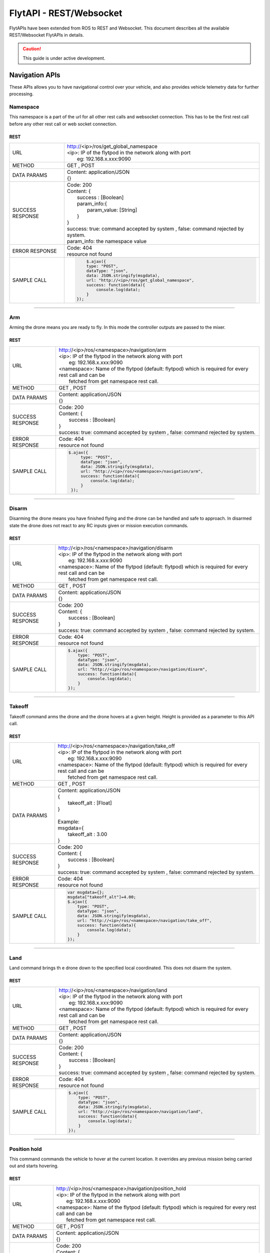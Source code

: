 .. index:: api

.. _REST_websocket_api_reference:

FlytAPI - REST/Websocket
========================

FlytAPIs have been extended from ROS to REST and Websocket. This document describes all the available REST/Websocket FlytAPIs in details.

.. caution:: This guide is under active development.


Navigation APIs
---------------

These APIs allows you to have navigational control over your vehicle, and also provides vehicle telemetry data for further processing.


Namespace
^^^^^^^^^

This namespace is a part of the url for all other rest calls and websocket connection. This has to be the first rest call before any other rest call or web socket connection.

REST
""""


+------------------------------+----------------------------------------------------------------------------------------------------------------------+
| URL                          | | http://<ip>/ros/get_global_namespace                                                                               |
|                              | | <ip>: IP of the flytpod in the network along with port                                                             |
|                              | |     eg: 192.168.x.xxx:9090                                                                                         |
+------------------------------+----------------------------------------------------------------------------------------------------------------------+
| METHOD                       | GET , POST                                                                                                           |
+------------------------------+----------------------------------------------------------------------------------------------------------------------+
| DATA PARAMS                  | | Content: application/JSON                                                                                          |
|                              | | {}                                                                                                                 |
+------------------------------+----------------------------------------------------------------------------------------------------------------------+
| SUCCESS                      | | Code: 200                                                                                                          |
| RESPONSE                     | | Content: {                                                                                                         | 
|                              | |     success : [Boolean]                                                                                            |
|                              | |     param_info:{                                                                                                   |
|                              | |         param_value: [String]                                                                                      |
|                              | |     }                                                                                                              |
|                              | | }                                                                                                                  |
|                              | | success: true:  command accepted by system , false: command rejected by system.                                    |
|                              | | param_info: the namespace value                                                                                    |
+------------------------------+----------------------------------------------------------------------------------------------------------------------+
| ERROR                        | | Code: 404                                                                                                          |
| RESPONSE                     | | resource not found                                                                                                 |
+------------------------------+----------------------------------------------------------------------------------------------------------------------+
| SAMPLE                       |  .. code-block:: python                                                                                              |
| CALL                         |                                                                                                                      |
|                              |          $.ajax({                                                                                                    |
|                              |          type: "POST",                                                                                               |
|                              |          dataType: "json",                                                                                           |
|                              |          data: JSON.stringify(msgdata),                                                                              |
|                              |          url: "http://<ip>/ros/get_global_namespace",                                                                |
|                              |          success: function(data){                                                                                    |
|                              |              console.log(data);                                                                                      |
|                              |          }                                                                                                           |
|                              |      });                                                                                                             |
+------------------------------+----------------------------------------------------------------------------------------------------------------------+

----

.. _Arm_REST:

Arm
^^^

Arming the drone means you are ready to fly. In this mode the controller outputs are passed to the mixer.

REST
""""


+------------------------------+----------------------------------------------------------------------------------------------------------------------+
| URL                          | | http://<ip>/ros/<namespace>/navigation/arm                                                                         |
|                              | | <ip>: IP of the flytpod in the network along with port                                                             |
|                              | |     eg: 192.168.x.xxx:9090                                                                                         |
|                              | | <namespace>: Name of the flytpod (default: flytpod) which is required for every rest call and can be               |
|                              | |     fetched from get namespace rest call.                                                                          |
+------------------------------+----------------------------------------------------------------------------------------------------------------------+
| METHOD                       | GET , POST                                                                                                           |
+------------------------------+----------------------------------------------------------------------------------------------------------------------+
| DATA PARAMS                  | | Content: application/JSON                                                                                          |
|                              | | {}                                                                                                                 |
+------------------------------+----------------------------------------------------------------------------------------------------------------------+
| SUCCESS                      | | Code: 200                                                                                                          |
| RESPONSE                     | | Content: {                                                                                                         | 
|                              | |     success : [Boolean]                                                                                            |
|                              | | }                                                                                                                  |
|                              | | success: true:  command accepted by system , false: command rejected by system.                                    |
+------------------------------+----------------------------------------------------------------------------------------------------------------------+
| ERROR                        | | Code: 404                                                                                                          |
| RESPONSE                     | | resource not found                                                                                                 |
+------------------------------+----------------------------------------------------------------------------------------------------------------------+
| SAMPLE                       |  .. code-block:: python                                                                                              |
| CALL                         |                                                                                                                      |
|                              |       $.ajax({                                                                                                       |
|                              |            type: "POST",                                                                                             |
|                              |            dataType: "json",                                                                                         |
|                              |            data: JSON.stringify(msgdata),                                                                            |
|                              |            url: "http://<ip>/ros/<namespace>/navigation/arm",                                                        |
|                              |            success: function(data){                                                                                  |
|                              |                console.log(data);                                                                                    |
|                              |            }                                                                                                         |
|                              |        });                                                                                                           |
+------------------------------+----------------------------------------------------------------------------------------------------------------------+

----

.. _Disarm_REST:

Disarm
^^^^^^

Disarming the drone means you have finished flying and the drone can be handled and safe to approach. In disarmed state the drone does not react to any RC inputs given or mission execution commands.

REST
""""


+------------------------------+----------------------------------------------------------------------------------------------------------------------+
| URL                          | | http://<ip>/ros/<namespace>/navigation/disarm                                                                      |
|                              | | <ip>: IP of the flytpod in the network along with port                                                             |
|                              | |     eg: 192.168.x.xxx:9090                                                                                         |
|                              | | <namespace>: Name of the flytpod (default: flytpod) which is required for every rest call and can be               |
|                              | |     fetched from get namespace rest call.                                                                          |
+------------------------------+----------------------------------------------------------------------------------------------------------------------+
| METHOD                       | GET , POST                                                                                                           |
+------------------------------+----------------------------------------------------------------------------------------------------------------------+
| DATA PARAMS                  | | Content: application/JSON                                                                                          |
|                              | | {}                                                                                                                 |
+------------------------------+----------------------------------------------------------------------------------------------------------------------+
| SUCCESS                      | | Code: 200                                                                                                          |
| RESPONSE                     | | Content: {                                                                                                         | 
|                              | |     success : [Boolean]                                                                                            |
|                              | | }                                                                                                                  |
|                              | | success: true:  command accepted by system , false: command rejected by system.                                    |
+------------------------------+----------------------------------------------------------------------------------------------------------------------+
| ERROR                        | | Code: 404                                                                                                          |
| RESPONSE                     | | resource not found                                                                                                 |
+------------------------------+----------------------------------------------------------------------------------------------------------------------+
| SAMPLE                       |  .. code-block:: python                                                                                              |
| CALL                         |                                                                                                                      |
|                              |       $.ajax({                                                                                                       |
|                              |           type: "POST",                                                                                              |
|                              |           dataType: "json",                                                                                          |
|                              |           data: JSON.stringify(msgdata),                                                                             |
|                              |           url: "http://<ip>/ros/<namespace>/navigation/disarm",                                                      |
|                              |           success: function(data){                                                                                   |
|                              |               console.log(data);                                                                                     |
|                              |           }                                                                                                          |
|                              |       });                                                                                                            |
+------------------------------+----------------------------------------------------------------------------------------------------------------------+

----

.. _TakeOff_REST:

Takeoff
^^^^^^^

Takeoff command arms the drone and the drone hovers at a given height. Height is provided as a parameter to this API call.

REST
""""


+------------------------------+----------------------------------------------------------------------------------------------------------------------+
| URL                          | | http://<ip>/ros/<namespace>/navigation/take_off                                                                    |
|                              | | <ip>: IP of the flytpod in the network along with port                                                             |
|                              | |     eg: 192.168.x.xxx:9090                                                                                         |
|                              | | <namespace>: Name of the flytpod (default: flytpod) which is required for every rest call and can be               |
|                              | |     fetched from get namespace rest call.                                                                          |
+------------------------------+----------------------------------------------------------------------------------------------------------------------+
| METHOD                       | GET , POST                                                                                                           |
+------------------------------+----------------------------------------------------------------------------------------------------------------------+
| DATA PARAMS                  | | Content: application/JSON                                                                                          |
|                              | | {                                                                                                                  |
|                              | |     takeoff_alt : [Float]                                                                                          |
|                              | | }                                                                                                                  |
|                              | |                                                                                                                    |
|                              | | Example:                                                                                                           |
|                              | | msgdata={                                                                                                          |
|                              | |     takeoff_alt : 3.00                                                                                             |
|                              | | }                                                                                                                  |
+------------------------------+----------------------------------------------------------------------------------------------------------------------+
| SUCCESS                      | | Code: 200                                                                                                          |
| RESPONSE                     | | Content: {                                                                                                         | 
|                              | |     success : [Boolean]                                                                                            |
|                              | | }                                                                                                                  |
|                              | | success: true:  command accepted by system , false: command rejected by system.                                    |
+------------------------------+----------------------------------------------------------------------------------------------------------------------+
| ERROR                        | | Code: 404                                                                                                          |
| RESPONSE                     | | resource not found                                                                                                 |
+------------------------------+----------------------------------------------------------------------------------------------------------------------+
| SAMPLE                       |  .. code-block:: python                                                                                              |
| CALL                         |                                                                                                                      |
|                              |       var msgdata={};                                                                                                |
|                              |       msgdata["takeoff_alt"]=4.00;                                                                                   |
|                              |       $.ajax({                                                                                                       |
|                              |           type: "POST",                                                                                              |
|                              |           dataType: "json",                                                                                          |
|                              |           data: JSON.stringify(msgdata),                                                                             |
|                              |           url: "http://<ip>/ros/<namespace>/navigation/take_off",                                                    |
|                              |           success: function(data){                                                                                   |
|                              |               console.log(data);                                                                                     |
|                              |           }                                                                                                          |
|                              |       });                                                                                                            |
+------------------------------+----------------------------------------------------------------------------------------------------------------------+

----

.. _Land_REST:

Land
^^^^

Land command brings th e drone down to the specified local coordinated. This does not disarm the system.

REST
""""


+------------------------------+----------------------------------------------------------------------------------------------------------------------+
| URL                          | | http://<ip>/ros/<namespace>/navigation/land                                                                        |
|                              | | <ip>: IP of the flytpod in the network along with port                                                             |
|                              | |     eg: 192.168.x.xxx:9090                                                                                         |
|                              | | <namespace>: Name of the flytpod (default: flytpod) which is required for every rest call and can be               |
|                              | |     fetched from get namespace rest call.                                                                          |
+------------------------------+----------------------------------------------------------------------------------------------------------------------+
| METHOD                       | GET , POST                                                                                                           |
+------------------------------+----------------------------------------------------------------------------------------------------------------------+
| DATA PARAMS                  | | Content: application/JSON                                                                                          |
|                              | | {}                                                                                                                 |
+------------------------------+----------------------------------------------------------------------------------------------------------------------+
| SUCCESS                      | | Code: 200                                                                                                          |
| RESPONSE                     | | Content: {                                                                                                         | 
|                              | |     success : [Boolean]                                                                                            |
|                              | | }                                                                                                                  |
|                              | | success: true:  command accepted by system , false: command rejected by system.                                    |
+------------------------------+----------------------------------------------------------------------------------------------------------------------+
| ERROR                        | | Code: 404                                                                                                          |
| RESPONSE                     | | resource not found                                                                                                 |
+------------------------------+----------------------------------------------------------------------------------------------------------------------+
| SAMPLE                       |  .. code-block:: python                                                                                              |
| CALL                         |                                                                                                                      |
|                              |       $.ajax({                                                                                                       |
|                              |           type: "POST",                                                                                              |
|                              |           dataType: "json",                                                                                          |
|                              |           data: JSON.stringify(msgdata),                                                                             |
|                              |           url: "http://<ip>/ros/<namespace>/navigation/land",                                                        |
|                              |           success: function(data){                                                                                   |
|                              |               console.log(data);                                                                                     |
|                              |           }                                                                                                          |
|                              |       });                                                                                                            |
+------------------------------+----------------------------------------------------------------------------------------------------------------------+


----

.. _Position_Hold_REST:

Position hold
^^^^^^^^^^^^^^^

This command commands the vehicle to hover at the current location. It overrides any previous mission being carried out and starts hovering.

REST
""""


+------------------------------+----------------------------------------------------------------------------------------------------------------------+
| URL                          | | http://<ip>/ros/<namespace>/navigation/position_hold                                                               |
|                              | | <ip>: IP of the flytpod in the network along with port                                                             |
|                              | |     eg: 192.168.x.xxx:9090                                                                                         |
|                              | | <namespace>: Name of the flytpod (default: flytpod) which is required for every rest call and can be               |
|                              | |     fetched from get namespace rest call.                                                                          |
+------------------------------+----------------------------------------------------------------------------------------------------------------------+
| METHOD                       | GET , POST                                                                                                           |
+------------------------------+----------------------------------------------------------------------------------------------------------------------+
| DATA PARAMS                  | | Content: application/JSON                                                                                          |
|                              | | {}                                                                                                                 |
+------------------------------+----------------------------------------------------------------------------------------------------------------------+
| SUCCESS                      | | Code: 200                                                                                                          |
| RESPONSE                     | | Content: {                                                                                                         | 
|                              | |     success : [Boolean]                                                                                            |
|                              | | }                                                                                                                  |
|                              | | success: true:  command accepted by system , false: command rejected by system.                                    |
+------------------------------+----------------------------------------------------------------------------------------------------------------------+
| ERROR                        | | Code: 404                                                                                                          |
| RESPONSE                     | | resource not found                                                                                                 |
+------------------------------+----------------------------------------------------------------------------------------------------------------------+
| SAMPLE                       |  .. code-block:: python                                                                                              |
| CALL                         |                                                                                                                      |
|                              |       $.ajax({                                                                                                       |
|                              |           type: "POST",                                                                                              |
|                              |           dataType: "json",                                                                                          |
|                              |           url: "http://<ip>/ros/<namespace>/navigation/position_hold",                                               |
|                              |           success: function(data){                                                                                   |
|                              |               console.log(data);                                                                                     |
|                              |           }                                                                                                          |
|                              |       });                                                                                                            |
+------------------------------+----------------------------------------------------------------------------------------------------------------------+

----

.. _Position_Setpoint_REST:

Position Setpoint
^^^^^^^^^^^^^^^^^

This command commands the vehicle to go to a specified location and hover. It overrides any previous mission being carried out and starts hovering.

REST
""""


+------------------------------+-----------------------------------------------------------------------------------------------------------------------------------------------------------------+
| URL                          | | http://<ip>/ros/<namespace>/navigation/position_set                                                                                                           |
|                              | | <ip>: IP of the flytpod in the network along with port                                                                                                        |
|                              | |     eg: 192.168.x.xxx:9090                                                                                                                                    |
|                              | | <namespace>: Name of the flytpod (default: flytpod) which is required for every rest call and can be                                                          |
|                              | |     fetched from get namespace rest call.                                                                                                                     |
+------------------------------+-----------------------------------------------------------------------------------------------------------------------------------------------------------------+
| METHOD                       | GET , POST                                                                                                                                                      |
+------------------------------+-----------------------------------------------------------------------------------------------------------------------------------------------------------------+
| DATA PARAMS                  | | Content: application/JSON                                                                                                                                     |
|                              | | {                                                                                                                                                             |
|                              | |     twist:{                                                                                                                                                   |
|                              | |         twist:{                                                                                                                                               |
|                              | |             linear:{                                                                                                                                          |
|                              | |                 x: [Float],                                                                                                                                   |
|                              | |                 y: [Float],                                                                                                                                   |
|                              | |                 z: [Float]                                                                                                                                    |
|                              | |             },                                                                                                                                                |
|                              | |             angular:{                                                                                                                                         |
|                              | |                 z: [Float]                                                                                                                                    |
|                              | |             }                                                                                                                                                 |
|                              | |         }                                                                                                                                                     |
|                              | |     },                                                                                                                                                        |
|                              | |     tolerance:  [Float],                                                                                                                                      |
|                              | |     async:      [Boolean],                                                                                                                                    |
|                              | |     relative:   [Boolean],                                                                                                                                    |
|                              | |     yaw_valid : [Boolean],                                                                                                                                    |
|                              | |     body_frame : [Boolean]                                                                                                                                    |
|                              | | }                                                                                                                                                             |
|                              | |                                                                                                                                                               |
|                              | | Example                                                                                                                                                       |
|                              | |                                                                                                                                                               |
|                              | | {                                                                                                                                                             |
|                              | |     twist:{                                                                                                                                                   |
|                              | |         twist:{                                                                                                                                               |
|                              | |             linear:{                                                                                                                                          |
|                              | |                 x: 2.00,                                                                                                                                      |
|                              | |                 y: 3.00,                                                                                                                                      |
|                              | |                 z: -1.00                                                                                                                                      |
|                              | |             },                                                                                                                                                |
|                              | |             angular:{                                                                                                                                         |
|                              | |                 z : 1.0                                                                                                                                       |
|                              | |             }                                                                                                                                                 |
|                              | |         }                                                                                                                                                     |
|                              | |     },                                                                                                                                                        |
|                              | |     tolerance: 2.00,                                                                                                                                          |
|                              | |     async: true,                                                                                                                                              |
|                              | |     relative: false,                                                                                                                                          |
|                              | |     yaw_valid: true,                                                                                                                                          |
|                              | |     body_frame : false                                                                                                                                        |
|                              | | }                                                                                                                                                             |
|                              | | linear: x ,y,z : xyz local position coordinates with respect to NED                                                                                           |
|                              | | angular: z  : used for heading when yaw_valid set to true                                                                                                     |
|                              | | tolerance: The radial value within which the setpoint is considered reached                                                                                   |
|                              | | relative: Decides whether the given xyz coordinates are supposed to be taken relative to the current location                                                 |
|                              | |     or relative to origin.                                                                                                                                    |
|                              | | yaw_valid: Decides whether to use angular: z value for deciding the setpoint heading or just use default heading.                                             |
|                              | | body_frame: Decides whether to apply the setpoints with respect to NED frame (false) or with respect to body frame (true).                                    |
+------------------------------+-----------------------------------------------------------------------------------------------------------------------------------------------------------------+
| SUCCESS                      | | Code: 200                                                                                                                                                     |
| RESPONSE                     | | Content: {                                                                                                                                                    | 
|                              | |     success : [Boolean],                                                                                                                                      |
|                              | | }                                                                                                                                                             |
|                              | | success: true:  command accepted by system , false: command rejected by system.                                                                               |
+------------------------------+-----------------------------------------------------------------------------------------------------------------------------------------------------------------+
| ERROR                        | | Code: 404                                                                                                                                                     |
| RESPONSE                     | | resource not found                                                                                                                                            |
+------------------------------+-----------------------------------------------------------------------------------------------------------------------------------------------------------------+
| SAMPLE                       |  .. code-block:: python                                                                                                                                         |
| CALL                         |                                                                                                                                                                 |
|                              |       var  msgdata={};                                                                                                                                          |
|                              |       msgdata["twist"]={};                                                                                                                                      |
|                              |       msgdata.twist["twist"]={};                                                                                                                                |
|                              |       masdata.twist.twist["linear"]={};                                                                                                                         |
|                              |       msgdata.twist.twist.linear["x"]=2.00;                                                                                                                     |
|                              |       msgdata.twist.twist.linear["y"]=3.00;                                                                                                                     |
|                              |       msgdata.twist.twist.linear["z"]=-1.00;                                                                                                                    |
|                              |       msgdata.twist.twist["angular"]={};                                                                                                                        |
|                              |       msgdata.twist.twist.angular["z"]=1.00;                                                                                                                    |
|                              |       msgdata["tolerance"]=2.00;                                                                                                                                |
|                              |       msgdata["async"]=true;                                                                                                                                    |
|                              |       msgdata["relative"]=false;                                                                                                                                |
|                              |       msgdata["yaw_valid"]=true;                                                                                                                                |
|                              |       msgdata["body_frame"]=false;                                                                                                                              |
|                              |                                                                                                                                                                 |
|                              |       $.ajax({                                                                                                                                                  |
|                              |           type: "POST",                                                                                                                                         |
|                              |           dataType: "json",                                                                                                                                     |
|                              |           data: JSON.stringify(msgdata),                                                                                                                        |
|                              |           url: "http://<ip>/ros/<namespace>/navigation/position_set",                                                                                           |
|                              |           success: function(data){                                                                                                                              |
|                              |                  console.log(data);                                                                                                                             |
|                              |           }                                                                                                                                                     |
|                              |       };                                                                                                                                                        |
+------------------------------+-----------------------------------------------------------------------------------------------------------------------------------------------------------------+

----

.. _Velocity_Setpoint_REST:

Velocity Setpoint
^^^^^^^^^^^^^^^^^

This command commands the vehicle to attain a specified velocity in the specified direction. It overrides any previous mission being carried out.

REST
""""


+------------------------------+-----------------------------------------------------------------------------------------------------------------------------------------------------------------+
| URL                          | | http://<ip>/ros/<namespace>/navigation/velocity_set                                                                                                           |
|                              | | <ip>: IP of the flytpod in the network along with port                                                                                                        |
|                              | |     eg: 192.168.x.xxx:9090                                                                                                                                    |
|                              | | <namespace>: Name of the flytpod (default: flytpod) which is required for every rest call and can be                                                          |
|                              | |     fetched from get namespace rest call.                                                                                                                     |
+------------------------------+-----------------------------------------------------------------------------------------------------------------------------------------------------------------+
| METHOD                       | GET , POST                                                                                                                                                      |
+------------------------------+-----------------------------------------------------------------------------------------------------------------------------------------------------------------+
| DATA PARAMS                  | | Content: application/JSON                                                                                                                                     |
|                              | | {                                                                                                                                                             |
|                              | |     twist:{                                                                                                                                                   |
|                              | |         twist:{                                                                                                                                               |
|                              | |             linear:{                                                                                                                                          |
|                              | |                 x: [Float],                                                                                                                                   |
|                              | |                 y: [Float],                                                                                                                                   |
|                              | |                 z: [Float]                                                                                                                                    |
|                              | |             },                                                                                                                                                |
|                              | |             angular:{                                                                                                                                         |
|                              | |                 z: [Float]                                                                                                                                    |
|                              | |             }                                                                                                                                                 |
|                              | |         }                                                                                                                                                     |
|                              | |     },                                                                                                                                                        |
|                              | |     tolerance:  [Float],                                                                                                                                      |
|                              | |     async:      [Boolean],                                                                                                                                    |
|                              | |     relative:   [Boolean],                                                                                                                                    |
|                              | |     yaw_rate_valid : [Boolean],                                                                                                                               |
|                              | |     body_frame :[Boolean]                                                                                                                                     |
|                              | | }                                                                                                                                                             |
|                              | |                                                                                                                                                               |
|                              | | Example                                                                                                                                                       |
|                              | |                                                                                                                                                               |
|                              | | {                                                                                                                                                             |
|                              | |     twist:{                                                                                                                                                   |
|                              | |         twist:{                                                                                                                                               |
|                              | |             linear:{                                                                                                                                          |
|                              | |                 x: 2.00,                                                                                                                                      |
|                              | |                 y: 3.00,                                                                                                                                      |
|                              | |                 z: -1.00                                                                                                                                      |
|                              | |             },                                                                                                                                                |
|                              | |             angular:{                                                                                                                                         |
|                              | |                 z : 1.0                                                                                                                                       |
|                              | |             }                                                                                                                                                 |
|                              | |         }                                                                                                                                                     |
|                              | |     },                                                                                                                                                        |
|                              | |     tolerance: 2.00,                                                                                                                                          |
|                              | |     async: true,                                                                                                                                              |
|                              | |     relative: false,                                                                                                                                          |
|                              | |     yaw_rate_valid: true,                                                                                                                                     |
|                              | |     body_frame :false                                                                                                                                         |
|                              | | }                                                                                                                                                             |
|                              | | linear: x,y,z : xyz velocity setpoints with respect to NED                                                                                                    |
|                              | | angular: z  : used for heading change velocity when yaw_valid set to true                                                                                     |
|                              | | tolerance: The range with respect to set velocity, within which the setpoint is considered reached                                                            |
|                              | | relative: Decides whether the given xyz velocity setpoints are supposed to be taken relative to the current velocity .                                        |
|                              | | yaw_rate_valid: Decides whether to use angular: z value for deciding the heading change velocity or just use default heading.                                 |
|                              | | body_frame: Decides whether to apply the setpoints with respect to NED frame (false) or with respect to body frame (true).                                    |
+------------------------------+-----------------------------------------------------------------------------------------------------------------------------------------------------------------+
| SUCCESS                      | | Code: 200                                                                                                                                                     |
| RESPONSE                     | | Content: {                                                                                                                                                    |
|                              | |     success : [Boolean],                                                                                                                                      |
|                              | | }                                                                                                                                                             |
|                              | | success: true:  command accepted by system , false: command rejected by system.                                                                               |
+------------------------------+-----------------------------------------------------------------------------------------------------------------------------------------------------------------+
| ERROR                        | | Code: 404                                                                                                                                                     |
| RESPONSE                     | | resource not found                                                                                                                                            |
+------------------------------+-----------------------------------------------------------------------------------------------------------------------------------------------------------------+
| SAMPLE                       |  .. code-block:: python                                                                                                                                         |
| CALL                         |                                                                                                                                                                 |
|                              |       var  msgdata={};                                                                                                                                          |
|                              |       msgdata["twist"]={};                                                                                                                                      |
|                              |       msgdata.twist["twist"]={};                                                                                                                                |
|                              |       masdata.twist.twist["linear"]={};                                                                                                                         |
|                              |       msgdata.twist.twist.linear["x"]=2.00;                                                                                                                     |
|                              |       msgdata.twist.twist.linear["y"]=3.00;                                                                                                                     |
|                              |       msgdata.twist.twist.linear["z"]=-1.00;                                                                                                                    |
|                              |       msgdata.twist.twist["angular"]={};                                                                                                                        |
|                              |       msgdata.twist.twist.angular["z"]=1.00;                                                                                                                    |
|                              |       msgdata["tolerance"]=2.00;                                                                                                                                |
|                              |       msgdata["async"]=true;                                                                                                                                    |
|                              |       msgdata["relative"]=false;                                                                                                                                |
|                              |       msgdata["yaw_rate_valid"]=true;                                                                                                                           |
|                              |       msgdata["body_frame"]=false;                                                                                                                              |
|                              |                                                                                                                                                                 |
|                              |       $.ajax({                                                                                                                                                  |
|                              |              type: "POST",                                                                                                                                      |
|                              |              dataType: "json",                                                                                                                                  |
|                              |              data: JSON.stringify(msgdata),                                                                                                                     |
|                              |              url: "http://<ip>/ros/<namespace>/navigation/velocity_set",                                                                                        |
|                              |              success: function(data){                                                                                                                           |
|                              |                  console.log(data);                                                                                                                             |
|                              |              }                                                                                                                                                  |
|                              |       )};                                                                                                                                                       |
+------------------------------+-----------------------------------------------------------------------------------------------------------------------------------------------------------------+

----

.. _Attitude_Setpoint_REST:

Attitude Setpoint
^^^^^^^^^^^^^^^^^

This command commands the vehicle to attain a specified attitude. It overrides any previous mission being carried out.

REST
""""


+------------------------------+----------------------------------------------------------------------------------------------------------------------+
| URL                          | | http://<ip>/ros/<namespace>/navigation/attitude_set                                                                |
|                              | | <ip>: IP of the flytpod in the network along with port                                                             |
|                              | |     eg: 192.168.x.xxx:9090                                                                                         |
|                              | | <namespace>: Name of the flytpod (default: flytpod) which is required for every rest call and can be               |
|                              | |     fetched from get namespace rest call.                                                                          |
+------------------------------+----------------------------------------------------------------------------------------------------------------------+
| METHOD                       | GET , POST                                                                                                           |
+------------------------------+----------------------------------------------------------------------------------------------------------------------+
| DATA PARAMS                  | | Content: application/JSON                                                                                          |
|                              | | {                                                                                                                  |
|                              | |     twist:{                                                                                                        |
|                              | |         twist:{                                                                                                    |
|                              | |             angular:{                                                                                              |
|                              | |                 x: [Float],                                                                                        |
|                              | |                 y: [Float],                                                                                        |
|                              | |                 z: [Float]                                                                                         |
|                              | |             }                                                                                                      |
|                              | |         }                                                                                                          |
|                              | |     },                                                                                                             |
|                              | |     thrust:  [Float]                                                                                               |
|                              | | }                                                                                                                  |
|                              | |                                                                                                                    |
|                              | | Example                                                                                                            |
|                              | |                                                                                                                    |
|                              | | {                                                                                                                  |
|                              | |     twist:{                                                                                                        |
|                              | |         twist:{                                                                                                    |
|                              | |             angular:{                                                                                              |
|                              | |                 x: 2.00,                                                                                           |
|                              | |                 y: 3.00,                                                                                           |
|                              | |                 z: -1.00                                                                                           |
|                              | |             }                                                                                                      |
|                              | |         }                                                                                                          |
|                              | |     },                                                                                                             |
|                              | |     thrust: 600.00                                                                                                 |
|                              | | }                                                                                                                  |
|                              | | angular: x,y,z : roll, pitch, yaw values for attitude setpoint.                                                    |
+------------------------------+----------------------------------------------------------------------------------------------------------------------+
| SUCCESS                      | | Code: 200                                                                                                          |
| RESPONSE                     | | Content: {                                                                                                         | 
|                              | |     success : [Boolean],                                                                                           |
|                              | | }                                                                                                                  |
|                              | | success: true:  command accepted by system , false: command rejected by system.                                    |
+------------------------------+----------------------------------------------------------------------------------------------------------------------+
| ERROR                        | | Code: 404                                                                                                          |
| RESPONSE                     | | resource not found                                                                                                 |
+------------------------------+----------------------------------------------------------------------------------------------------------------------+
| SAMPLE                       |  .. code-block:: python                                                                                              |
| CALL                         |                                                                                                                      |
|                              |       var  msgdata={};                                                                                               |
|                              |       msgdata["twist"]={};                                                                                           |
|                              |       msgdata.twist["twist"]={};                                                                                     |
|                              |       masdata.twist.twist["angular"]={};                                                                             |
|                              |       msgdata.twist.twist.angular["x"]=2.00;                                                                         |
|                              |       msgdata.twist.twist.angular["y"]=3.00;                                                                         |
|                              |       msgdata.twist.twist.angular["z"]=-1.00;                                                                        |
|                              |       msgdata["thrust"]=600.00;                                                                                      |
|                              |                                                                                                                      |
|                              |       $.ajax({                                                                                                       |
|                              |              type: "POST",                                                                                           |
|                              |              dataType: "json",                                                                                       |
|                              |              data: JSON.stringify(msgdata),                                                                          |
|                              |              url: "http://<ip>/ros/<namespace>/navigation/attitude_set",                                             |
|                              |              success: function(data){                                                                                |
|                              |                  console.log(data);                                                                                  |
|                              |              }                                                                                                       |
|                              |        )};                                                                                                           |
+------------------------------+----------------------------------------------------------------------------------------------------------------------+

----

.. _Exec_Script_REST:

Execute Script
^^^^^^^^^^^^^^

This command commands the vehicle to perform a predefined or user defined scripts when called with specific app name and its respective parameters. It overrides any previous mission being carried out.

REST
""""


+------------------------------+----------------------------------------------------------------------------------------------------------------------+
| URL                          | | http://<ip>/ros/<namespace>/navigation/exec_script                                                                 |
|                              | | <ip>: IP of the flytpod in the network along with port                                                             |
|                              | |     eg: 192.168.x.xxx:9090                                                                                         |
|                              | | <namespace>: Name of the flytpod (default: flytpod) which is required for every rest call and can be               |
|                              | |     fetched from get namespace rest call.                                                                          |
+------------------------------+----------------------------------------------------------------------------------------------------------------------+
| METHOD                       | GET , POST                                                                                                           |
+------------------------------+----------------------------------------------------------------------------------------------------------------------+
| DATA PARAMS                  | | Content: application/JSON                                                                                          |
|                              | | {                                                                                                                  |
|                              | |     app_name: [String],                                                                                            |
|                              | |     arguments: [String]                                                                                            |
|                              | | }                                                                                                                  |
|                              | |                                                                                                                    |
|                              | | Example                                                                                                            |
|                              | |                                                                                                                    |
|                              | | {                                                                                                                  |
|                              | |     app_name: "app12",                                                                                             |
|                              | |     arguments: "2 45 4 run"                                                                                        |
|                              | | }                                                                                                                  |
|                              | | app_name: The name of the script to be executed.                                                                   |
|                              | | arguments: List of arguments required by the script sent in a single string seperated by spaces.                   |
+------------------------------+----------------------------------------------------------------------------------------------------------------------+
| SUCCESS                      | | Code: 200                                                                                                          |
| RESPONSE                     | | Content: {                                                                                                         | 
|                              | |     success : [Boolean],                                                                                           |
|                              | | }                                                                                                                  |
|                              | | success: true:  command accepted by system , false: command rejected by system.                                    |
+------------------------------+----------------------------------------------------------------------------------------------------------------------+
| ERROR                        | | Code: 404                                                                                                          |
| RESPONSE                     | | resource not found                                                                                                 |
+------------------------------+----------------------------------------------------------------------------------------------------------------------+
| SAMPLE                       |  .. code-block:: python                                                                                              |
| CALL                         |                                                                                                                      |
|                              |       var  msgdata={};                                                                                               |
|                              |       msgdata["app_name"]= "app12";                                                                                  |
|                              |       msgdata["arguments"]= "2 45 4 run";                                                                            |
|                              |                                                                                                                      |
|                              |       $.ajax({                                                                                                       |
|                              |              type: "POST",                                                                                           |
|                              |              dataType: "json",                                                                                       |
|                              |              data: JSON.stringify(msgdata),                                                                          |
|                              |              url: "http://<ip>/ros/<namespace>/navigation/exec_script",                                              |
|                              |              success: function(data){                                                                                |
|                              |                  console.log(data);                                                                                  |
|                              |              }                                                                                                       |
|                              |       )};                                                                                                            |
+------------------------------+----------------------------------------------------------------------------------------------------------------------+

----

.. _Get_Waypoints_REST:

Get Waypoints
^^^^^^^^^^^^^^

This command gets the current waypoint mission set on the autopilot.

REST
""""


+------------------------------+------------------------------------------------------------------------------------------------------------------------------------+
| URL                          | | http://<ip>/ros/<namespace>/navigation/waypoint_get                                                                              |
|                              | | <ip>: IP of the flytpod in the network along with port                                                                           |
|                              | |     eg: 192.168.x.xxx:9090                                                                                                       |
|                              | | <namespace>: Name of the flytpod (default: flytpod) which is required for every rest call and can be                             |
|                              | |     fetched from get namespace rest call.                                                                                        |
+------------------------------+------------------------------------------------------------------------------------------------------------------------------------+
| METHOD                       | GET , POST                                                                                                                         |
+------------------------------+------------------------------------------------------------------------------------------------------------------------------------+
| DATA PARAMS                  | | Content: application/JSON                                                                                                        |
|                              | | {}                                                                                                                               |
|                              | |                                                                                                                                  |
|                              | | Example                                                                                                                          |
|                              | | {}                                                                                                                               |
+------------------------------+------------------------------------------------------------------------------------------------------------------------------------+
| SUCCESS                      | | Code: 200                                                                                                                        |
| RESPONSE                     | | Content: {                                                                                                                       | 
|                              | |     success : [Boolean],                                                                                                         |
|                              | |     wp_recieved : [Int],                                                                                                         |
|                              | |     waypoints: [{                                                                                                                |
|                              | |          frame : [Int] 0/1/2/3/4,                                                                                                |
|                              | |          command : [Int] 16/17/18/19/20/21/22,                                                                                   |
|                              | |          is_current : [Boolean],                                                                                                 |
|                              | |          autocontinue : [Boolean],                                                                                               |
|                              | |          param1 : [Float],                                                                                                       |
|                              | |          param2 : [Float],                                                                                                       |
|                              | |          param3 : [Float],                                                                                                       |
|                              | |          param4 : [Float],                                                                                                       |
|                              | |          x_lat : [Float],                                                                                                        |
|                              | |          y_long : [Float],                                                                                                       |
|                              | |          z_alt : [Float],                                                                                                        |
|                              | |      },{},{}...  ]                                                                                                               |
|                              | | }                                                                                                                                |
|                              | | success: true:  command accepted by system , false: command rejected by system.                                                  |
|                              | | wp_recieved: Number of waypoints sent from the autopilot.                                                                        |
|                              | | frame: 0:GLobal, 1:local NED, 2:Mission, 3:global relative alt(recommended), 4:local ENU.                                        |
|                              | | command: 16:waypoint(recommended), 17:loiter, 18:loiter turns, 19: loiter time, 20: return to launch, 21: take-off, 22:land.     |
|                              | | is_current: true:to set the starting point of the mission(true for the first waypoint).                                          |
|                              | | autocontinue: true:continues on to the next waypoint once the current waypoint is reached(recommended).                          |
|                              | | param1: Time in seconds to stay at the waypoint.                                                                                 |
|                              | | param2: Error radius around waypoint to consider it to be reached.                                                               |
|                              | | param3: Orbit raidius and direction of orbit around waypoint (for fixed wing).                                                   |
|                              | | param4: yaw angle in degrees to have at the waypoint.                                                                            |
|                              | | x_lat: latitude in degrees.                                                                                                      |
|                              | | y_long: longitude in degrees.                                                                                                    |
|                              | | z_alt: altitude at the waypoint.                                                                                                 |
+------------------------------+------------------------------------------------------------------------------------------------------------------------------------+
| ERROR                        | | Code: 404                                                                                                                        |
| RESPONSE                     | | resource not found                                                                                                               |
+------------------------------+------------------------------------------------------------------------------------------------------------------------------------+
| SAMPLE                       |  .. code-block:: python                                                                                                            |              
| CALL                         |                                                                                                                                    |
|                              |       var  msgdata={};                                                                                                             |
|                              |                                                                                                                                    |
|                              |       $.ajax({                                                                                                                     |
|                              |              type: "POST",                                                                                                         |
|                              |              dataType: "json",                                                                                                     |
|                              |              data: JSON.stringify(msgdata),                                                                                        |
|                              |              url: "http://<ip>/ros/<namespace>/navigation/waypoint_get",                                                           |
|                              |              success: function(data){                                                                                              |
|                              |                  console.log(data);                                                                                                |
|                              |              }                                                                                                                     |
|                              |       )};                                                                                                                          |
+------------------------------+------------------------------------------------------------------------------------------------------------------------------------+
| NOTE                         | | Will be made available in the next version of FlytSim and works for current version of FlytOS.                                   |
+------------------------------+------------------------------------------------------------------------------------------------------------------------------------+

----

.. _Set_Waypoints_REST:

Set Waypoints
^^^^^^^^^^^^^^

This command gets the current waypoint mission set on the autopilot.

REST
""""


+------------------------------+------------------------------------------------------------------------------------------------------------------------------------+
| URL                          | | http://<ip>/ros/<namespace>/navigation/waypoint_set                                                                              |
|                              | | <ip>: IP of the flytpod in the network along with port                                                                           |
|                              | |     eg: 192.168.x.xxx:9090                                                                                                       |
|                              | | <namespace>: Name of the flytpod (default: flytpod) which is required for every rest call and can be                             |
|                              | |     fetched from get namespace rest call.                                                                                        |
+------------------------------+------------------------------------------------------------------------------------------------------------------------------------+
| METHOD                       | GET , POST                                                                                                                         |
+------------------------------+------------------------------------------------------------------------------------------------------------------------------------+
| DATA PARAMS                  | | Content: application/JSON                                                                                                        |
|                              | | {"waypoints":[{                                                                                                                  |
|                              | |          frame : [Int] 0/1/2/3/4,                                                                                                |
|                              | |          command : [Int] 16/17/18/19/20/21/22,                                                                                   |
|                              | |          is_current : [Boolean],                                                                                                 |
|                              | |          autocontinue : [Boolean],                                                                                               |
|                              | |          param1 : [Float],                                                                                                       |
|                              | |          param2 : [Float],                                                                                                       |
|                              | |          param3 : [Float],                                                                                                       |
|                              | |          param4 : [Float],                                                                                                       |
|                              | |          x_lat : [Float],                                                                                                        |
|                              | |          y_long : [Float],                                                                                                       |
|                              | |          z_alt : [Float],                                                                                                        |
|                              | |      },{},{}...  ]                                                                                                               |
|                              | | }                                                                                                                                |
|                              | |                                                                                                                                  |
|                              | | Example                                                                                                                          |
|                              | | {"waypoints":[{                                                                                                                  |
|                              | |          frame : 3,                                                                                                              |
|                              | |          command : 16,                                                                                                           |
|                              | |          is_current : false,                                                                                                     |
|                              | |          autocontinue : true,                                                                                                    |
|                              | |          param1 : 0,                                                                                                             |
|                              | |          param2 : 1,                                                                                                             |
|                              | |          param3 : 0,                                                                                                             |
|                              | |          param4 : 0,                                                                                                             |
|                              | |          x_lat : 70.0235,                                                                                                        |
|                              | |          y_long : 18.2546,                                                                                                       |
|                              | |          z_alt : 5,                                                                                                              |
|                              | |      },{},{}...  ]                                                                                                               |
|                              | | }                                                                                                                                |
|                              | | frame: 0:GLobal, 1:local NED, 2:Mission, 3:global relative alt(recommended), 4:local ENU.                                        |
|                              | | command: 16:waypoint(recommended), 17:loiter, 18:loiter turns, 19: loiter time, 20: return to launch, 21: take-off, 22:land.     |
|                              | | is_current: true:to set the starting point of the mission(true for the first waypoint).                                          |
|                              | | autocontinue: true:continues on to the next waypoint once the current waypoint is reached(recommended).                          |
|                              | | param1: Time in seconds to stay at the waypoint.                                                                                 |
|                              | | param2: Error radius around waypoint to consider it to be reached.                                                               |
|                              | | param3: Orbit raidius and direction of orbit around waypoint (for fixed wing).                                                   |
|                              | | param4: yaw angle in degrees to have at the waypoint.                                                                            |
|                              | | x_lat: latitude in degrees.                                                                                                      |
|                              | | y_long: longitude in degrees.                                                                                                    |
|                              | | z_alt: altitude at the waypoint.                                                                                                 |
+------------------------------+------------------------------------------------------------------------------------------------------------------------------------+
| SUCCESS                      | | Code: 200                                                                                                                        |
| RESPONSE                     | | Content: {                                                                                                                       | 
|                              | |     success : [Boolean]                                                                                                          |
|                              | | }                                                                                                                                |
|                              | | success: true:  command accepted by system , false: command rejected by system.                                                  |
+------------------------------+------------------------------------------------------------------------------------------------------------------------------------+
| ERROR                        | | Code: 404                                                                                                                        |
| RESPONSE                     | | resource not found                                                                                                               |
+------------------------------+------------------------------------------------------------------------------------------------------------------------------------+
| SAMPLE                       |  .. code-block:: python                                                                                                            |              
| CALL                         |                                                                                                                                    |
|                              |       var  msgdata=[];                                                                                                             |
|                              |       msgdata[1]={};                                                                                                               |
|                              |       msgdata[1]["frame"]=3;                                                                                                       |
|                              |       msgdata[1]["command"]= 16;                                                                                                   |
|                              |       msgdata[1]["is_current"]= false;                                                                                             |
|                              |       msgdata[1]["autocontinue"]= true;                                                                                            |
|                              |       msgdata[1]["param1"]= 0;                                                                                                     |
|                              |       msgdata[1]["param2"]= 1;                                                                                                     |
|                              |       msgdata[1]["param3"]= 0;                                                                                                     |
|                              |       msgdata[1]["param4"]= 0;                                                                                                     |
|                              |       msgdata[1]["x_lat"]= 73.2154;                                                                                                |
|                              |       msgdata[1]["y_long"]= 18.5472;                                                                                               |
|                              |       msgdata[1]["z_lat"]= 5;                                                                                                      |
|                              |                                                                                                                                    |
|                              |       $.ajax({                                                                                                                     |
|                              |              type: "POST",                                                                                                         |
|                              |              dataType: "json",                                                                                                     |
|                              |              data: JSON.stringify(msgdata),                                                                                        |
|                              |              url: "http://<ip>/ros/<namespace>/navigation/waypoint_set",                                                           |
|                              |              success: function(data){                                                                                              |
|                              |                  console.log(data);                                                                                                |
|                              |              }                                                                                                                     |
|                              |       )};                                                                                                                          |
+------------------------------+------------------------------------------------------------------------------------------------------------------------------------+
| NOTE                         | | Will be made available in the next version of FlytSim and works for current version of FlytOS.                                   |
+------------------------------+------------------------------------------------------------------------------------------------------------------------------------+

----

.. _Execute_Waypoints_REST:

Execute Waypoints
^^^^^^^^^^^^^^^^^

This command tells the autopilot to start executing the mission already set. 

REST
""""


+------------------------------+------------------------------------------------------------------------------------------------------------------------------------+
| URL                          | | http://<ip>/ros/<namespace>/navigation/waypoint_execute                                                                          |
|                              | | <ip>: IP of the flytpod in the network along with port                                                                           |
|                              | |     eg: 192.168.x.xxx:9090                                                                                                       |
|                              | | <namespace>: Name of the flytpod (default: flytpod) which is required for every rest call and can be                             |
|                              | |     fetched from get namespace rest call.                                                                                        |
+------------------------------+------------------------------------------------------------------------------------------------------------------------------------+
| METHOD                       | GET , POST                                                                                                                         |
+------------------------------+------------------------------------------------------------------------------------------------------------------------------------+
| DATA PARAMS                  | | Content: application/JSON                                                                                                        |
|                              | | {}                                                                                                                               |
|                              | |                                                                                                                                  |
+------------------------------+------------------------------------------------------------------------------------------------------------------------------------+
| SUCCESS                      | | Code: 200                                                                                                                        |
| RESPONSE                     | | Content: {                                                                                                                       | 
|                              | |     success : [Boolean]                                                                                                          |
|                              | | }                                                                                                                                |
|                              | | success: true:  command accepted by system , false: command rejected by system.                                                  |
+------------------------------+------------------------------------------------------------------------------------------------------------------------------------+
| ERROR                        | | Code: 404                                                                                                                        |
| RESPONSE                     | | resource not found                                                                                                               |
+------------------------------+------------------------------------------------------------------------------------------------------------------------------------+
| SAMPLE                       |  .. code-block:: python                                                                                                            |              
| CALL                         |                                                                                                                                    |
|                              |       var  msgdata={};                                                                                                             |
|                              |                                                                                                                                    |
|                              |       $.ajax({                                                                                                                     |
|                              |              type: "POST",                                                                                                         |
|                              |              dataType: "json",                                                                                                     |
|                              |              data: JSON.stringify(msgdata),                                                                                        |
|                              |              url: "http://<ip>/ros/<namespace>/navigation/waypoint_execute",                                                       |
|                              |              success: function(data){                                                                                              |
|                              |                  console.log(data);                                                                                                |
|                              |              }                                                                                                                     |
|                              |       )};                                                                                                                          |
+------------------------------+------------------------------------------------------------------------------------------------------------------------------------+
| NOTE                         | | Will be made available in the next version of FlytSim and works for current version of FlytOS.                                   |
+------------------------------+------------------------------------------------------------------------------------------------------------------------------------+

----

.. _Clear_Waypoints_REST:

Clear Waypoints
^^^^^^^^^^^^^^^

This command clears the previously set mission. 

REST
""""


+------------------------------+------------------------------------------------------------------------------------------------------------------------------------+
| URL                          | | http://<ip>/ros/<namespace>/navigation/waypoint_clear                                                                            |
|                              | | <ip>: IP of the flytpod in the network along with port                                                                           |
|                              | |     eg: 192.168.x.xxx:9090                                                                                                       |
|                              | | <namespace>: Name of the flytpod (default: flytpod) which is required for every rest call and can be                             |
|                              | |     fetched from get namespace rest call.                                                                                        |
+------------------------------+------------------------------------------------------------------------------------------------------------------------------------+
| METHOD                       | GET , POST                                                                                                                         |
+------------------------------+------------------------------------------------------------------------------------------------------------------------------------+
| DATA PARAMS                  | | Content: application/JSON                                                                                                        |
|                              | | {}                                                                                                                               |
|                              | |                                                                                                                                  |
+------------------------------+------------------------------------------------------------------------------------------------------------------------------------+
| SUCCESS                      | | Code: 200                                                                                                                        |
| RESPONSE                     | | Content: {                                                                                                                       | 
|                              | |     success : [Boolean],                                                                                                         |
|                              | | }                                                                                                                                |
|                              | | success: true:  command accepted by system , false: command rejected by system.                                                  |
+------------------------------+------------------------------------------------------------------------------------------------------------------------------------+
| ERROR                        | | Code: 404                                                                                                                        |
| RESPONSE                     | | resource not found                                                                                                               |
+------------------------------+------------------------------------------------------------------------------------------------------------------------------------+
| SAMPLE                       |  .. code-block:: python                                                                                                            |              
| CALL                         |                                                                                                                                    |
|                              |       var  msgdata={};                                                                                                             |
|                              |                                                                                                                                    |
|                              |       $.ajax({                                                                                                                     |
|                              |              type: "POST",                                                                                                         |
|                              |              dataType: "json",                                                                                                     |
|                              |              data: JSON.stringify(msgdata),                                                                                        |
|                              |              url: "http://<ip>/ros/<namespace>/navigation/waypoint_clear",                                                         |
|                              |              success: function(data){                                                                                              |
|                              |                  console.log(data);                                                                                                |
|                              |              }                                                                                                                     |
|                              |       )};                                                                                                                          |
+------------------------------+------------------------------------------------------------------------------------------------------------------------------------+
| NOTE                         | | Will be made available in the next version of FlytSim and works for current version of FlytOS.                                   |
+------------------------------+------------------------------------------------------------------------------------------------------------------------------------+

----

.. _Pause_Waypoints_REST:

Pause Waypoints
^^^^^^^^^^^^^^^

This command tells the autopilot to pause the execution of a waypoint mission and hold its current position and can be resumed on execute-waypoint rest call. 

REST
""""


+------------------------------+------------------------------------------------------------------------------------------------------------------------------------+
| URL                          | | http://<ip>/ros/<namespace>/navigation/waypoint_pause                                                                            |
|                              | | <ip>: IP of the flytpod in the network along with port                                                                           |
|                              | |     eg: 192.168.x.xxx:9090                                                                                                       |
|                              | | <namespace>: Name of the flytpod (default: flytpod) which is required for every rest call and can be                             |
|                              | |     fetched from get namespace rest call.                                                                                        |
+------------------------------+------------------------------------------------------------------------------------------------------------------------------------+
| METHOD                       | GET , POST                                                                                                                         |
+------------------------------+------------------------------------------------------------------------------------------------------------------------------------+
| DATA PARAMS                  | | Content: application/JSON                                                                                                        |
|                              | | {}                                                                                                                               |
|                              | |                                                                                                                                  |
+------------------------------+------------------------------------------------------------------------------------------------------------------------------------+
| SUCCESS                      | | Code: 200                                                                                                                        |
| RESPONSE                     | | Content: {                                                                                                                       | 
|                              | |     success : [Boolean],                                                                                                         |
|                              | | }                                                                                                                                |
|                              | | success: true:  command accepted by system , false: command rejected by system.                                                  |
+------------------------------+------------------------------------------------------------------------------------------------------------------------------------+
| ERROR                        | | Code: 404                                                                                                                        |
| RESPONSE                     | | resource not found                                                                                                               |
+------------------------------+------------------------------------------------------------------------------------------------------------------------------------+
| SAMPLE                       |  .. code-block:: python                                                                                                            |              
| CALL                         |                                                                                                                                    |
|                              |       var  msgdata={};                                                                                                             |
|                              |                                                                                                                                    |
|                              |       $.ajax({                                                                                                                     |
|                              |              type: "POST",                                                                                                         |
|                              |              dataType: "json",                                                                                                     |
|                              |              data: JSON.stringify(msgdata),                                                                                        |
|                              |              url: "http://<ip>/ros/<namespace>/navigation/waypoint_pause",                                                         |
|                              |              success: function(data){                                                                                              |
|                              |                  console.log(data);                                                                                                |
|                              |              }                                                                                                                     |
|                              |       )};                                                                                                                          |
+------------------------------+------------------------------------------------------------------------------------------------------------------------------------+
| NOTE                         | | Will be made available in the next version of FlytSim and works for current version of FlytOS.                                   |
+------------------------------+------------------------------------------------------------------------------------------------------------------------------------+

----

Video Streaming APIs
---------------------

.. _List_Stream_REST:

List Video Streams
^^^^^^^^^^^^^^^^^^^

This command gets the list of video streams available from the FlytOS.

REST
""""


+------------------------------+----------------------------------------------------------------------------------------------------------------------+
| URL                          | | http://<ip>/list_streams                                                                                           |
|                              | | <ip>: IP of the flytpod in the network along with port                                                             |
|                              | |     eg: 192.168.x.xxx:8080                                                                                         |
+------------------------------+----------------------------------------------------------------------------------------------------------------------+
| METHOD                       | GET , POST                                                                                                           |
+------------------------------+----------------------------------------------------------------------------------------------------------------------+
| DATA PARAMS                  | | Content: application/JSON                                                                                          |
|                              | | {}                                                                                                                 |
+------------------------------+----------------------------------------------------------------------------------------------------------------------+
| SUCCESS                      | | Code: 200                                                                                                          |
| RESPONSE                     | | Content: {                                                                                                         | 
|                              | |             stream1:<link to stream1> ,                                                                            |
|                              | |             stream2:<link to stream2> ,                                                                            |
|                              | |             stream3:<link to stream3> ,                                                                            |
|                              | |                    .                                                                                               |
|                              | |                    .                                                                                               |
|                              | |             }                                                                                                      |
|                              | | }                                                                                                                  |
+------------------------------+----------------------------------------------------------------------------------------------------------------------+
| ERROR                        | | Code: 404                                                                                                          |
| RESPONSE                     | | resource not found                                                                                                 |
+------------------------------+----------------------------------------------------------------------------------------------------------------------+
| SAMPLE                       |  .. code-block:: python                                                                                              |
| CALL                         |                                                                                                                      |
|                              |       $.ajax({                                                                                                       |
|                              |           type: "POST",                                                                                              |
|                              |           dataType: "json",                                                                                          |
|                              |           data: JSON.stringify(msgdata),                                                                             |
|                              |           url: "http://<ip>/ros/list_streams",                                                                       |
|                              |           success: function(data){                                                                                   |
|                              |                  console.log(data);                                                                                  |
|                              |           }                                                                                                          |
|                              |       )};                                                                                                            |
+------------------------------+----------------------------------------------------------------------------------------------------------------------+
| NOTE                         | | Please keep an eye out for the port. this api has a different port : 8080 .                                        |
+------------------------------+----------------------------------------------------------------------------------------------------------------------+

----

.. _Start_Stream_REST:

Start video stream
^^^^^^^^^^^^^^^^^^^

This command gets you the video stream for the particular link.

REST
""""


+------------------------------+----------------------------------------------------------------------------------------------------------------------+
| URL                          | | http://<ip>/stream?topic=<topic name>                                                                              |
|                              | | <ip>: IP of the flytpod in the network along with port                                                             |
|                              | |     eg: 192.168.x.xxx:8080                                                                                         |
|                              | | <topic name>: name of the topic of the particular stream                                                           |
+------------------------------+----------------------------------------------------------------------------------------------------------------------+
| METHOD                       | GET , POST                                                                                                           |
+------------------------------+----------------------------------------------------------------------------------------------------------------------+
| DATA PARAMS                  | | Query string                                                                                                       |
|                              | |  width:                                                                                                            |
|                              | |  height:                                                                                                           |
|                              | |  quality:                                                                                                          |
|                              | |  quality:                                                                                                          |
|                              | |  rate: 1|2|3....                                                                                                   |
|                              | |                                                                                                                    |
|                              | |  rate:1 will send out every frame, 2 will send out every second frame, 3 every third and so on..                   |
+------------------------------+----------------------------------------------------------------------------------------------------------------------+
| ERROR                        | | Code: 404                                                                                                          |
| RESPONSE                     | | resource not found                                                                                                 |
+------------------------------+----------------------------------------------------------------------------------------------------------------------+
| SAMPLE                       |  .. code-block:: python                                                                                              |
| CALL                         |                                                                                                                      |
|                              |      <img src=URL />                                                                                                 |
+------------------------------+----------------------------------------------------------------------------------------------------------------------+
| NOTE                         | | Please keep an eye out for the port. this api has a different port : 8080 .                                        |
+------------------------------+----------------------------------------------------------------------------------------------------------------------+

----

.. _Stop_Stream_REST:

Stop video stream
^^^^^^^^^^^^^^^^^^^

This command stops the video stream for the particular link to your ip.


+------------------------------+----------------------------------------------------------------------------------------------------------------------+
| NOTE                         | | In HTML setting the src="" of the <img> tag should stop the  streaming                                             |
|                              | | or PLace the <img> tag in a <div> and set the div-html="" deleting the <img> tag completely.                       |
+------------------------------+----------------------------------------------------------------------------------------------------------------------+

----

.. _Capture_Stream_REST:

Snapshot
^^^^^^^^^

This command gets you a latest snapshot of the specified video streaming topic.

REST
""""


+------------------------------+----------------------------------------------------------------------------------------------------------------------+
| URL                          | | http://<ip>/snapshot?topic=<topic name>                                                                            |
|                              | | <ip>: IP of the flytpod in the network along with port                                                             |
|                              | |     eg: 192.168.x.xxx:8080                                                                                         |
|                              | | <topic name>: name of the topic of the particular stream                                                           |
+------------------------------+----------------------------------------------------------------------------------------------------------------------+
| METHOD                       | GET , POST                                                                                                           |
+------------------------------+----------------------------------------------------------------------------------------------------------------------+
| DATA PARAMS                  | | Query string                                                                                                       |
|                              | |  width:                                                                                                            |
|                              | |  height:                                                                                                           |
|                              | |  quality:                                                                                                          |
+------------------------------+----------------------------------------------------------------------------------------------------------------------+
| ERROR                        | | Code: 404                                                                                                          |
| RESPONSE                     | | resource not found                                                                                                 |
+------------------------------+----------------------------------------------------------------------------------------------------------------------+
| SAMPLE                       |  .. code-block:: python                                                                                              |
| CALL                         |                                                                                                                      |
|                              |      <img src=URL />                                                                                                 |
+------------------------------+----------------------------------------------------------------------------------------------------------------------+
| NOTE                         | | Please keep an eye out for the port. this api has a different port : 8080 .                                        |
|                              | | To get new images everytime make sure you add a system time as variables to the link because if the actual link    |
|                              | | doesnt change the browser gets the old image from cache instead of querying from the server.                       |
+------------------------------+----------------------------------------------------------------------------------------------------------------------+

----

Object Tracking APIs
---------------------


Detect-Track Mode Selection
^^^^^^^^^^^^^^^^^^^^^^^^^^^^

+------------------------------+----------------------------------------------------------------------------------------------------------------------+
| PARAMETERS                   | | ob_track_mode                                                                                                      |
+------------------------------+----------------------------------------------------------------------------------------------------------------------+
| VALUES                       | | ob_track_mode : 0 : Detection by Color                                                                             |
|                              | |                 1 : Detection by Shape - Circle                                                                    |
|                              | |                 2 : TLD                                                                                            |
+------------------------------+----------------------------------------------------------------------------------------------------------------------+
| NOTE                         | | Use the set parameter api to set the parameter to the desired value.                                               |
+------------------------------+----------------------------------------------------------------------------------------------------------------------+

----

Detection by Color
^^^^^^^^^^^^^^^^^^

+------------------------------+----------------------------------------------------------------------------------------------------------------------+
| PARAMETERS                   | | ob_track_hrange, ob_track_srange, ob_track_vrange                                                                  |
+------------------------------+----------------------------------------------------------------------------------------------------------------------+
| VALUES                       | | ob_track_hrange : 0 - 125: Hue levels for Color detection.                                                         |
|                              | | ob_track_srange : 0 - 125: Saturation levels for Color detection.                                                  |
|                              | | ob_track_vrange : 0 - 125: Intensity value levels for Color detection.                                             |
+------------------------------+----------------------------------------------------------------------------------------------------------------------+
| NOTE                         | | Use the set parameter api to set the parameter to the desired value.                                               |
+------------------------------+----------------------------------------------------------------------------------------------------------------------+

----

Detection by Shape - Circle
^^^^^^^^^^^^^^^^^^^^^^^^^^^

+------------------------------+----------------------------------------------------------------------------------------------------------------------+
| PARAMETERS                   | | ob_track_ct, ob_track_at, ob_track_ir, ob_track_mr                                                                 |
+------------------------------+----------------------------------------------------------------------------------------------------------------------+
| VALUES                       | | ob_track_ct : 0 - 255: Threshold for the internal Canny edge detector.                                             |
|                              | | ob_track_at : 0 - 255: Accumulator threshold for the circle centers.                                               |
|                              | | ob_track_ir : 0 - 255: Inverse ratio of the accumulator resolution to the image resolution.                        |
|                              | | ob_track_mr : 0 - 255: Minimum circle radius.                                                                      |
+------------------------------+----------------------------------------------------------------------------------------------------------------------+
| NOTE                         | | Use the set parameter api to set the parameter to the desired value.                                               |
+------------------------------+----------------------------------------------------------------------------------------------------------------------+

----

Detection by TLD
^^^^^^^^^^^^^^^^

+------------------------------+---------------------------------------------------------------------------------------------------------------------------------------------------------------------------------------------------+
| PARAMETERS                   | | ob_track_tld_learning_disabled, ob_track_tld_detector_disabled, ob_track_tld_new_object, ob_track_tld_clear_model, ob_track_tld_import_model, ob_track_tld_export_model                         |
+------------------------------+---------------------------------------------------------------------------------------------------------------------------------------------------------------------------------------------------+
| VALUES                       | | ob_track_tld_learning_disabled : 0 : Turn learning ON.                                                                                                                                          |
|                              | |                                  1 : Turn learning OFF.                                                                                                                                         |
|                              | | ob_track_tld_detector_disabled : 0 : Detector is switched on - alternating mode is off.                                                                                                         |
|                              | |                                  1 : Detector is switched off -alternating mode on.                                                                                                             |
|                              | | ob_track_tld_new_object : 0 : Continue with previous model.                                                                                                                                     |
|                              | |                           1 : Create new model.                                                                                                                                                 |
|                              | | ob_track_tld_clear_model : 1: Model is cleared.                                                                                                                                                 |
|                              | | ob_track_tld_import_model : 1: Model is imported.                                                                                                                                               |
|                              | | ob_track_tld_export_model : 1: Model is exported.                                                                                                                                               |
+------------------------------+---------------------------------------------------------------------------------------------------------------------------------------------------------------------------------------------------+
| NOTE                         | | Use the set parameter api to set the parameter to the desired value.                                                                                                                            |
+------------------------------+---------------------------------------------------------------------------------------------------------------------------------------------------------------------------------------------------+

----


Follow Object (Downward Camera)
^^^^^^^^^^^^^^^^^^^^^^^^^^^^^^^

+------------------------------+----------------------------------------------------------------------------------------------------------------------+
| PARAMETERS                   | | ob_track_follow                                                                                                    |
+------------------------------+----------------------------------------------------------------------------------------------------------------------+
| VALUES                       | | ob_track_follow :  0 : Stop Following                                                                              |
|                              | |                    1 : Start Following                                                                             |
+------------------------------+----------------------------------------------------------------------------------------------------------------------+
| NOTE                         | | Use the set parameter api to set the parameter to the desired value.                                               |
+------------------------------+----------------------------------------------------------------------------------------------------------------------+

----

Follow Object ON
^^^^^^^^^^^^^^^^

+------------------------------+---------------------------------------------------------------------------------------------------------------------------------------------------------------------------------------------------+
| PARAMETERS                   | | ob_track_kp, ob_track_kd, ob_track_vel_xy_min, ob_track_vel_xy_max, ob_track_tolerance_inner, ob_track_tolerance_outer, ob_track_compensate                                                     |
+------------------------------+---------------------------------------------------------------------------------------------------------------------------------------------------------------------------------------------------+
| VALUES                       | | ob_track_kp : Propotional Gain for object follow controller.                                                                                                                                    |
|                              | | ob_track_kd : Differential  Gain for object follow controller.                                                                                                                                  |
|                              | | ob_track_vel_xy_min : Minimum velocity in horizontl plane.                                                                                                                                      |
|                              | | ob_track_vel_xy_max : Maximum velocity in horizontl plane.                                                                                                                                      |
|                              | | ob_track_tolerance_inner : Inner radius in video feed within which if object detected it starts position hold.                                                                                  |
|                              | | ob_track_tolerance_outer : Outer radius in video feed outside which it stops position hold.                                                                                                     |
|                              | | ob_track_compensate : 0: Attitude compensation is stopped.                                                                                                                                      |
|                              | |                       1: Attitude compensation is added.(required in case of Gimbal)                                                                                                            |
+------------------------------+---------------------------------------------------------------------------------------------------------------------------------------------------------------------------------------------------+
| NOTE                         | | Use the set parameter api to set the parameter to the desired value.                                                                                                                            |
+------------------------------+---------------------------------------------------------------------------------------------------------------------------------------------------------------------------------------------------+

----

Telemetry APIs
---------------

Websocket Initializations
^^^^^^^^^^^^^^^^^^^^^^^^^

Websocket needs to be initialized once in every session. It requires additional libraries: event.emitter.js and roslib.js to be included in case of web based client.

Socket
""""""


+------------------------------+----------------------------------------------------------------------------------------------------------------------+
| URL                          | | ws://<ip>/websocket                                                                                                |
|                              | | <ip>: IP of the flytpod in the network along with port                                                             |
|                              | |     eg: 192.168.x.xxx:9090                                                                                         |
+------------------------------+----------------------------------------------------------------------------------------------------------------------+
| SAMPLE                       |  .. code-block:: python                                                                                              |
| CALL                         |                                                                                                                      |
|                              |       var  ros= new ROSLIB.Ros({                                                                                     |
|                              |            url : 'ws://<ip>/websocket'                                                                               |
|                              |       });                                                                                                            |
|                              |                                                                                                                      |
|                              |       ros.on('connection', function() {                                                                              |
|                              |           console.log('Connected to websocket server.');                                                             |
|                              |       });                                                                                                            |
|                              |                                                                                                                      |
|                              |       ros.on('error', function() {                                                                                   |
|                              |           console.log('Error connecting to websocket server.', error);                                               |
|                              |       });                                                                                                            |
|                              |                                                                                                                      |
|                              |       ros.on('close', function() {                                                                                   |
|                              |           console.log('Connection to websocket server closed.');                                                     |
|                              |       });                                                                                                            |
|                              |                                                                                                                      |
+------------------------------+----------------------------------------------------------------------------------------------------------------------+

----

.. _Attitude_Quat_REST:


Attitude data
^^^^^^^^^^^^^

Fetches real time attitude data at required rate. To be done after initialization of websocket.

Socket
""""""


+------------------------------+------------------------------------------------------------------------------------------------------------------------------------------------------------------+
| INITIALISATION               |  .. code-block:: python                                                                                                                                          |
| SAMPLE                       |                                                                                                                                                                  |
|                              |       var listenerImu = new ROSLIB.Topic({                                                                                                                       |
|                              |           ros :ros,                                                                                                                                              |
|                              |           name : '/<namespace>/mavros/imu/data',                                                                                                                 |
|                              |           messageType : 'sensor_msgs/Imu',                                                                                                                       |
|                              |           throttle_rate: 200                                                                                                                                     |
|                              |       });                                                                                                                                                        |
|                              |                                                                                                                                                                  |
|                              |  <namespace>: Name of the flytpod (default: flytpod) which is required for every socket subscription and can be fetched from get namespace rest call.            |
+------------------------------+------------------------------------------------------------------------------------------------------------------------------------------------------------------+
| SUBSCRIPTION                 |   .. code-block:: python                                                                                                                                         |
| SAMPLE                       |                                                                                                                                                                  |
|                              |       listenerImu.subscribe(function(message) {                                                                                                                  |
|                              |           console.log(message.orientation.x);                                                                                                                    |
|                              |           console.log(message.orientation.y);                                                                                                                    |
|                              |           console.log(message.orientation.z);                                                                                                                    |
|                              |           console.log(message.orientation.w);                                                                                                                    |
|                              |           console.log(message.angular_velocity.x);                                                                                                               |
|                              |           console.log(message.angular_velocity.y);                                                                                                               |
|                              |           console.log(message.angular_velocity.z);                                                                                                               |
|                              |           console.log(message.linear_acceleration.x);                                                                                                            |
|                              |           console.log(message.linear_acceleration.y);                                                                                                            |
|                              |           console.log(message.linear_acceleration.z);                                                                                                            |
|                              |       });                                                                                                                                                        |
|                              |                                                                                                                                                                  |
+------------------------------+------------------------------------------------------------------------------------------------------------------------------------------------------------------+
| NOTES                        | | ros: Pointed to the ros object created in the initialization of a web socket connection                                                                        |
|                              | | name: Requires the name of the topic which gives out the required data.                                                                                        |
|                              | | messageType: Set the type of predefined data structure used to deliver the required attitude data.                                                             |
|                              | | throttle_rate: Sets the rate at which callbacks are called in miliseconds.                                                                                     |
|                              | |                                                                                                                                                                |
+------------------------------+------------------------------------------------------------------------------------------------------------------------------------------------------------------+

----

.. _LPOS_REST:

Local Position data
^^^^^^^^^^^^^^^^^^^

Fetches real time local position data at required rate. To be done after initialization of websocket.

Socket
""""""


+------------------------------+------------------------------------------------------------------------------------------------------------------------------------------------------------------+
| INITIALISATION               |  .. code-block:: python                                                                                                                                          |
| SAMPLE                       |                                                                                                                                                                  |
|                              |       var listenerLocalPosition = new ROSLIB.Topic({                                                                                                             |
|                              |           ros :ros,                                                                                                                                              |
|                              |           name : '/<namespace>/mavros/local_position/local',                                                                                                     |
|                              |           messageType : 'geometry_msgs/TwistStamped',                                                                                                            |
|                              |           throttle_rate: 200                                                                                                                                     |
|                              |       });                                                                                                                                                        |
|                              |                                                                                                                                                                  |
|                              |  <namespace>: Name of the flytpod (default: flytpod) which is required for every socket subscription and can be fetched from get namespace rest call.            |
+------------------------------+------------------------------------------------------------------------------------------------------------------------------------------------------------------+
| SUBSCRIPTION                 |  .. code-block:: python                                                                                                                                          |
| SAMPLE                       |                                                                                                                                                                  |
|                              |      listenerLocalPosition.subscribe(function(message) {                                                                                                         |
|                              |          console.log(message.twist.linear.x);                                                                                                                    |
|                              |          console.log(message.twist.linear.y);                                                                                                                    |
|                              |          console.log(message.twist.linear.z);                                                                                                                    |
|                              |          console.log(message.twist.angular.x);                                                                                                                   |
|                              |          console.log(message.twist.angular.y);                                                                                                                   |
|                              |          console.log(message.twist.angular.z);                                                                                                                   |
|                              |      });                                                                                                                                                         |
|                              |                                                                                                                                                                  |
+------------------------------+------------------------------------------------------------------------------------------------------------------------------------------------------------------+
| NOTES                        | | ros: Pointed to the ros object created in the initialization of a web socket connection                                                                        |
|                              | | name: Requires the name of the topic which gives out the required data.                                                                                        |
|                              | | messageType: Set the type of predefined data structure used to deliver the required local position data.                                                       |
|                              | | throttle_rate: Sets the rate at which callbacks are called in miliseconds.                                                                                     |
|                              | |                                                                                                                                                                |
+------------------------------+------------------------------------------------------------------------------------------------------------------------------------------------------------------+

----

Battery Status
^^^^^^^^^^^^^^

Fetches real time battery status at required rate. To be done after initialization of websocket.

Socket
""""""


+------------------------------+------------------------------------------------------------------------------------------------------------------------------------------------------------------+
| INITIALISATION               |  .. code-block:: python                                                                                                                                          |
| SAMPLE                       |                                                                                                                                                                  |
|                              |       var listenerBatteryStatus = new ROSLIB.Topic({                                                                                                             |
|                              |           ros :ros,                                                                                                                                              |
|                              |           name : '/<namespace>/mavros/battery',                                                                                                                  |
|                              |           messageType : 'mavros_msgs/BatteryStatus',                                                                                                             |
|                              |           throttle_rate: 200                                                                                                                                     |
|                              |        });                                                                                                                                                       |
|                              |                                                                                                                                                                  |
|                              |           listenerBatteryStatus.subscribe(function(message) {                                                                                                    |
|                              |                                                                                                                                                                  |
|                              |               $('#voltage').text(round(message.voltage,2));                                                                                                      |
|                              |               $('#current').text(round(message.current,2));                                                                                                      |
|                              |              $('#remaining').text(round(message.remaining,2));                                                                                                   |
|                              |                                                                                                                                                                  |
|                              |                                                                                                                                                                  |
|                              |  <namespace>: Name of the flytpod (default: flytpod) which is required for every socket subscription and can be fetched from get namespace rest call.            |
+------------------------------+------------------------------------------------------------------------------------------------------------------------------------------------------------------+
| SUBSCRIPTION                 |  .. code-block:: python                                                                                                                                          |
| SAMPLE                       |                                                                                                                                                                  |
|                              |      listenerBatteryStatus.subscribe(function(message) {                                                                                                         |
|                              |          console.log(message.voltage);                                                                                                                           |
|                              |          console.log(message.current);                                                                                                                           |
|                              |          console.log(message.remaining);                                                                                                                         |
|                              |      });                                                                                                                                                         |
|                              |                                                                                                                                                                  |
+------------------------------+------------------------------------------------------------------------------------------------------------------------------------------------------------------+
| NOTES                        | | ros: Pointed to the ros object created in the initialization of a web socket connection                                                                        |
|                              | | name: Requires the name of the topic which gives out the required data.                                                                                        |
|                              | | messageType: Set the type of predefined data structure used to deliver the required local position data.                                                       |
|                              | | throttle_rate: Sets the rate at which callbacks are called in miliseconds.                                                                                     |
|                              | |                                                                                                                                                                |
+------------------------------+------------------------------------------------------------------------------------------------------------------------------------------------------------------+

REST
""""


+------------------------------+------------------------------------------------------------------------------------------------------------------------------------+
| URL                          | | http://<ip>/ros/<namespace>/mavros/battery                                                                                       |
|                              | | <ip>: IP of the flytpod in the network along with port                                                                           |
|                              | |     eg: 192.168.x.xxx:9090                                                                                                       |
|                              | | <namespace>: Name of the flytpod (default: flytpod) which is required for every rest call and can be                             |
|                              | |     fetched from get namespace rest call.                                                                                        |
+------------------------------+------------------------------------------------------------------------------------------------------------------------------------+
| METHOD                       | GET                                                                                                                                |
+------------------------------+------------------------------------------------------------------------------------------------------------------------------------+
| DATA PARAMS                  | | Content: application/JSON                                                                                                        |
|                              | | {}                                                                                                                               |
|                              | |                                                                                                                                  |
+------------------------------+------------------------------------------------------------------------------------------------------------------------------------+
| SUCCESS                      | | Code: 200                                                                                                                        |
| RESPONSE                     | | Content: {                                                                                                                       | 
|                              | |     current : [Float],                                                                                                           |
|                              | |     voltage : [Float],                                                                                                           |
|                              | |     remaining : [Float],                                                                                                         |
|                              | | }                                                                                                                                |
|                              | | current: Current consumption in Amperes.                                                                                         |
|                              | | voltage: Current voltage in Volts.                                                                                               |
|                              | | remaining: Time of flight remaining.                                                                                             |
+------------------------------+------------------------------------------------------------------------------------------------------------------------------------+
| ERROR                        | | Code: 404                                                                                                                        |
| RESPONSE                     | | resource not found                                                                                                               |
+------------------------------+------------------------------------------------------------------------------------------------------------------------------------+
| SAMPLE                       |  .. code-block:: python                                                                                                            |              
| CALL                         |                                                                                                                                    |
|                              |                                                                                                                                    |
|                              |       $.ajax({                                                                                                                     |
|                              |              type: "GET",                                                                                                          |
|                              |              dataType: "json",                                                                                                     |
|                              |              url: "http://<ip>/ros/<namespace>/mavros/battery",                                                                    |
|                              |              success: function(data){                                                                                              |
|                              |                  console.log(data);                                                                                                |
|                              |              }                                                                                                                     |
|                              |       )};                                                                                                                          |
+------------------------------+------------------------------------------------------------------------------------------------------------------------------------+

----

Parameter Handling APIs
------------------------

Parameter Set
^^^^^^^^^^^^^^

This command sets parameters in FlytOS. 

REST
""""


+------------------------------+------------------------------------------------------------------------------------------------------------------------------------------+
| URL                          | | http://<ip>/ros/<namespace>/param/param_set                                                                                            |
|                              | | <ip>: IP of the flytpod in the network along with port                                                                                 |
|                              | |     eg: 192.168.x.xxx:9090                                                                                                             |
|                              | | <namespace>: Name of the flytpod (default: flytpod) which is required for every rest call                                              |
|                              | |     and can be fetched from get namespace rest call.                                                                                   |
+------------------------------+------------------------------------------------------------------------------------------------------------------------------------------+
| METHOD                       | GET , POST                                                                                                                               |
+------------------------------+------------------------------------------------------------------------------------------------------------------------------------------+
| DATA PARAMS                  | | Content: application/JSON                                                                                                              |
|                              | | {                                                                                                                                      |
|                              | |      param_info:{                                                                                                                      |
|                              | |                        param_id: [String],                                                                                             |
|                              | |                        param_value: [String]                                                                                           |
|                              | |                 }                                                                                                                      |
|                              | | }                                                                                                                                      |
|                              | |                                                                                                                                        |
|                              | |  Example                                                                                                                               |
|                              | | {                                                                                                                                      |
|                              | |      param_info:{                                                                                                                      |
|                              | |                        param_id: "RTL_ALT",                                                                                            |
|                              | |                        param_value: "5.0"                                                                                              |
|                              | |                 }                                                                                                                      |
|                              | | }                                                                                                                                      |
|                              | | param_id: Name of the parameter to be set.                                                                                             |
|                              | | param_value: Value of the parameter to be set. Should be in string.                                                                    |
+------------------------------+------------------------------------------------------------------------------------------------------------------------------------------+
| SUCCESS                      | | Code: 200                                                                                                                              |
| RESPONSE                     | | Content: {                                                                                                                             | 
|                              | |     success : [Boolean]                                                                                                                |
|                              | | }                                                                                                                                      |
|                              | | success:  Tells whether the command is accepted or rejected by system.                                                                 |
+------------------------------+------------------------------------------------------------------------------------------------------------------------------------------+
| ERROR                        | | Code: 404                                                                                                                              |
| RESPONSE                     | | resource not found                                                                                                                     |
+------------------------------+------------------------------------------------------------------------------------------------------------------------------------------+
| SAMPLE                       |  .. code-block:: python                                                                                                                  |
| CALL                         |                                                                                                                                          |
|                              |       var msgdata={};                                                                                                                    |
|                              |       msgdata["param_info"]={};                                                                                                          |
|                              |       msgdata.param_info["param_id"]="RTL_ALT";                                                                                          |
|                              |       msgdata.param_info["param_value"]="5.0";                                                                                           |
|                              |       $.ajax({                                                                                                                           |
|                              |           type: "POST",                                                                                                                  |
|                              |           dataType: "json",                                                                                                              |
|                              |           data: JSON.stringify(msgdata),                                                                                                 |
|                              |           url: "http://<ip>/ros/<namespace>/param/param_set",                                                                            |
|                              |           success: function(data){                                                                                                       |
|                              |                  console.log(data);                                                                                                      |
|                              |           }                                                                                                                              |
|                              |       )};                                                                                                                                |
+------------------------------+------------------------------------------------------------------------------------------------------------------------------------------+
| NOTE                         | | The changes made by set-param are lost in reboot. Use the save-param api after set-param to retain changes on reboot.                  |
+------------------------------+------------------------------------------------------------------------------------------------------------------------------------------+

----

Parameter Get All
^^^^^^^^^^^^^^^^^^

This command gets all parameters from FlytOS. 

REST
""""


+------------------------------+------------------------------------------------------------------------------------------------------------------------------------------+
| URL                          | | http://<ip>/ros/<namespace>/param/param_get_all                                                                                        |
|                              | | <ip>: IP of the flytpod in the network along with port                                                                                 |
|                              | |     eg: 192.168.x.xxx:9090                                                                                                             |
|                              | | <namespace>: Name of the flytpod (default: flytpod) which is required for every rest call                                              |
|                              | |     and can be fetched from get namespace rest call.                                                                                   |
+------------------------------+------------------------------------------------------------------------------------------------------------------------------------------+
| METHOD                       | GET , POST                                                                                                                               |
+------------------------------+------------------------------------------------------------------------------------------------------------------------------------------+
| DATA PARAMS                  | | Content: application/JSON                                                                                                              |
|                              | | {}                                                                                                                                     |
+------------------------------+------------------------------------------------------------------------------------------------------------------------------------------+
| SUCCESS                      | | Code: 200                                                                                                                              |
| RESPONSE                     | | Content: {                                                                                                                             |
|                              | |               success : [Boolean],                                                                                                     |
|                              | |               param_list: [{   param_id: [String],                                                                                     |
|                              | |                                param_value: [String]                                                                                   |
|                              | |                            },                                                                                                          |
|                              | |                            {   param_id: [String],                                                                                     |
|                              | |                                param_value: [String]                                                                                   |
|                              | |                            },                                                                                                          |
|                              | |                            {   param_id: [String],                                                                                     |
|                              | |                                param_value: [String]                                                                                   |
|                              | |                            },{},{},....]                                                                                               |
|                              | | }                                                                                                                                      |
|                              | |                                                                                                                                        |
|                              | | success:  Tells whether the command is accepted or rejected by system.                                                                 |
|                              | | param_list: Array of parameters with ids and respective values.                                                                        |
|                              | | param_id: Name of the parameter.                                                                                                       |
|                              | | param_value: Value of the parameter.                                                                                                   |
+------------------------------+------------------------------------------------------------------------------------------------------------------------------------------+
| ERROR                        | | Code: 404                                                                                                                              |
| RESPONSE                     | | resource not found                                                                                                                     |
+------------------------------+------------------------------------------------------------------------------------------------------------------------------------------+
| SAMPLE                       |  .. code-block:: python                                                                                                                  |
| CALL                         |                                                                                                                                          |
|                              |       var msgdata={};                                                                                                                    |
|                              |       $.ajax({                                                                                                                           |
|                              |           type: "POST",                                                                                                                  |
|                              |           dataType: "json",                                                                                                              |
|                              |           data: JSON.stringify(msgdata),                                                                                                 |
|                              |           url: "http://<ip>/ros/<namespace>/param/param_get_all",                                                                        |
|                              |           success: function(data){                                                                                                       |
|                              |                  console.log(data);                                                                                                      |
|                              |           }                                                                                                                              |
|                              |       )};                                                                                                                                |
+------------------------------+------------------------------------------------------------------------------------------------------------------------------------------+

----


Parameter Get
^^^^^^^^^^^^^^

This command gets a particular parameter from FlytOS. 

REST
""""


+------------------------------+------------------------------------------------------------------------------------------------------------------------------------------+
| URL                          | | http://<ip>/ros/<namespace>/param/param_set                                                                                            |
|                              | | <ip>: IP of the flytpod in the network along with port                                                                                 |
|                              | |     eg: 192.168.x.xxx:9090                                                                                                             |
|                              | | <namespace>: Name of the flytpod (default: flytpod) which is required for every rest call                                              |
|                              | |     and can be fetched from get namespace rest call.                                                                                   |
+------------------------------+------------------------------------------------------------------------------------------------------------------------------------------+
| METHOD                       | GET , POST                                                                                                                               |
+------------------------------+------------------------------------------------------------------------------------------------------------------------------------------+
| DATA PARAMS                  | | Content: application/JSON                                                                                                              |
|                              | | {                                                                                                                                      |
|                              | |      param_id: [String]                                                                                                                |
|                              | | }                                                                                                                                      |
|                              | |                                                                                                                                        |
|                              | |  Example                                                                                                                               |
|                              | | {                                                                                                                                      |
|                              | |      param_id: "RTL_ALT"                                                                                                               |
|                              | | }                                                                                                                                      |
|                              | | param_id: Name of the parameter to be fetched.                                                                                         |
+------------------------------+------------------------------------------------------------------------------------------------------------------------------------------+
| SUCCESS                      | | Code: 200                                                                                                                              |
| RESPONSE                     | | Content: {                                                                                                                             | 
|                              | |     success : [Boolean],                                                                                                               |
|                              | |     param_info:{   param_value:[String]      }                                                                                         |
|                              | | }                                                                                                                                      |
|                              | | success:  Tells whether the command is accepted or rejected by system.                                                                 |
|                              | | param_value: It carries the value of the parameter to be fetched.                                                                      |
+------------------------------+------------------------------------------------------------------------------------------------------------------------------------------+
| ERROR                        | | Code: 404                                                                                                                              |
| RESPONSE                     | | resource not found                                                                                                                     |
+------------------------------+------------------------------------------------------------------------------------------------------------------------------------------+
| SAMPLE                       |  .. code-block:: python                                                                                                                  |
| CALL                         |                                                                                                                                          |
|                              |       var msgdata={};                                                                                                                    |
|                              |       msgdata["param_id"]="RTL_ALT";                                                                                                     |
|                              |       $.ajax({                                                                                                                           |
|                              |           type: "POST",                                                                                                                  |
|                              |           dataType: "json",                                                                                                              |
|                              |           data: JSON.stringify(msgdata),                                                                                                 |
|                              |           url: "http://<ip>/ros/<namespace>/param/param_get",                                                                            |
|                              |           success: function(data){                                                                                                       |
|                              |                  console.log(data.param_info.param_value);                                                                               |
|                              |           }                                                                                                                              |
|                              |       )};                                                                                                                                |
+------------------------------+------------------------------------------------------------------------------------------------------------------------------------------+

----

Parameter Save
^^^^^^^^^^^^^^^

This command Saves all parameters in FlytOS with changes still reflected on next reboot. 

REST
""""


+------------------------------+------------------------------------------------------------------------------------------------------------------------------------------+
| URL                          | | http://<ip>/ros/<namespace>/param/param_save                                                                                           |
|                              | | <ip>: IP of the flytpod in the network along with port                                                                                 |
|                              | |     eg: 192.168.x.xxx:9090                                                                                                             |
|                              | | <namespace>: Name of the flytpod (default: flytpod) which is required for every rest call                                              |
|                              | |     and can be fetched from get namespace rest call.                                                                                   |
+------------------------------+------------------------------------------------------------------------------------------------------------------------------------------+
| METHOD                       | GET , POST                                                                                                                               |
+------------------------------+------------------------------------------------------------------------------------------------------------------------------------------+
| DATA PARAMS                  | | Content: application/JSON                                                                                                              |
|                              | | {}                                                                                                                                     |
+------------------------------+------------------------------------------------------------------------------------------------------------------------------------------+
| SUCCESS                      | | Code: 200                                                                                                                              |
| RESPONSE                     | | Content: {                                                                                                                             |
|                              | |               success : [Boolean],                                                                                                     |
|                              | | }                                                                                                                                      |
|                              | |                                                                                                                                        |
|                              | | success:  Tells whether the command is accepted or rejected by system.                                                                 |
+------------------------------+------------------------------------------------------------------------------------------------------------------------------------------+
| ERROR                        | | Code: 404                                                                                                                              |
| RESPONSE                     | | resource not found                                                                                                                     |
+------------------------------+------------------------------------------------------------------------------------------------------------------------------------------+
| SAMPLE                       |  .. code-block:: python                                                                                                                  |
| CALL                         |                                                                                                                                          |
|                              |       var msgdata={};                                                                                                                    |
|                              |       $.ajax({                                                                                                                           |
|                              |           type: "POST",                                                                                                                  |
|                              |           dataType: "json",                                                                                                              |
|                              |           data: JSON.stringify(msgdata),                                                                                                 |
|                              |           url: "http://<ip>/ros/<namespace>/param/param_save",                                                                           |
|                              |           success: function(data){                                                                                                       |
|                              |                  console.log(data);                                                                                                      |
|                              |           }                                                                                                                              |
|                              |       )};                                                                                                                                |
+------------------------------+------------------------------------------------------------------------------------------------------------------------------------------+

----

Parameter Load
^^^^^^^^^^^^^^^

This command loads parameters on to the FlytOS if a new parameter file is uploaded to the FlytOS through Flytconsole. 

REST
""""


+------------------------------+------------------------------------------------------------------------------------------------------------------------------------------+
| URL                          | | http://<ip>/ros/<namespace>/param/param_load                                                                                           |
|                              | | <ip>: IP of the flytpod in the network along with port                                                                                 |
|                              | |     eg: 192.168.x.xxx:9090                                                                                                             |
|                              | | <namespace>: Name of the flytpod (default: flytpod) which is required for every rest call                                              |
|                              | |     and can be fetched from get namespace rest call.                                                                                   |
+------------------------------+------------------------------------------------------------------------------------------------------------------------------------------+
| METHOD                       | GET , POST                                                                                                                               |
+------------------------------+------------------------------------------------------------------------------------------------------------------------------------------+
| DATA PARAMS                  | | Content: application/JSON                                                                                                              |
|                              | | {}                                                                                                                                     |
+------------------------------+------------------------------------------------------------------------------------------------------------------------------------------+
| SUCCESS                      | | Code: 200                                                                                                                              |
| RESPONSE                     | | Content: {                                                                                                                             |
|                              | |               success : [Boolean],                                                                                                     |
|                              | | }                                                                                                                                      |
|                              | |                                                                                                                                        |
|                              | | success:  Tells whether the command is accepted or rejected by system.                                                                 |
+------------------------------+------------------------------------------------------------------------------------------------------------------------------------------+
| ERROR                        | | Code: 404                                                                                                                              |
| RESPONSE                     | | resource not found                                                                                                                     |
+------------------------------+------------------------------------------------------------------------------------------------------------------------------------------+
| SAMPLE                       |  .. code-block:: python                                                                                                                  |
| CALL                         |                                                                                                                                          |
|                              |       var msgdata={};                                                                                                                    |
|                              |       $.ajax({                                                                                                                           |
|                              |           type: "POST",                                                                                                                  |
|                              |           dataType: "json",                                                                                                              |
|                              |           data: JSON.stringify(msgdata),                                                                                                 |
|                              |           url: "http://<ip>/ros/<namespace>/param/param_load",                                                                           |
|                              |           success: function(data){                                                                                                       |
|                              |                  console.log(data);                                                                                                      |
|                              |           }                                                                                                                              |
|                              |       )};                                                                                                                                |
+------------------------------+------------------------------------------------------------------------------------------------------------------------------------------+




